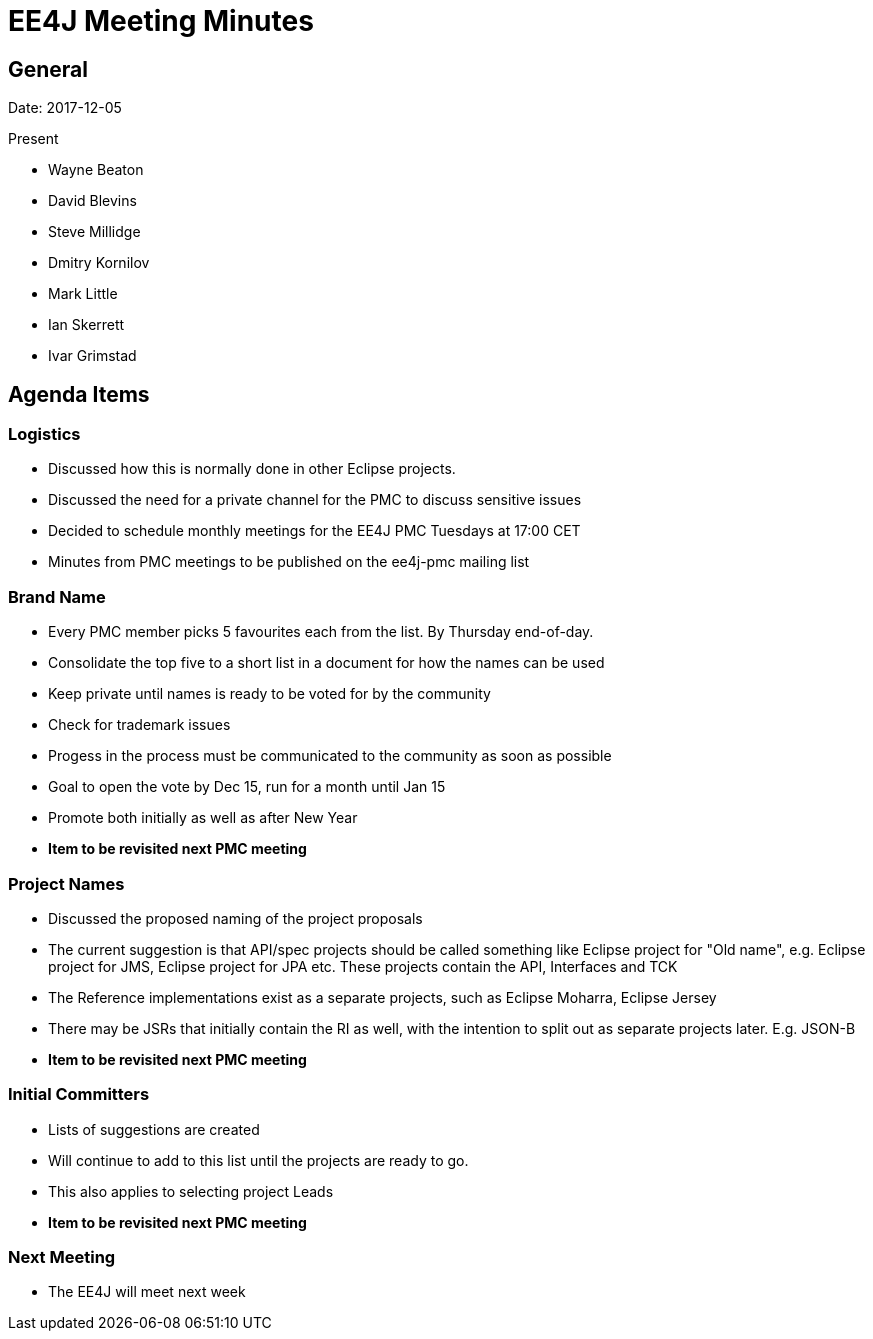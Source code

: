 = EE4J Meeting Minutes

== General
Date: 2017-12-05

Present

- Wayne Beaton
- David Blevins
- Steve Millidge
- Dmitry Kornilov
- Mark Little
- Ian Skerrett
- Ivar Grimstad

== Agenda Items

=== Logistics
- Discussed how this is normally done in other Eclipse projects.
- Discussed the need for a private channel for the PMC to discuss sensitive issues
- Decided to schedule monthly meetings for the EE4J PMC Tuesdays at 17:00 CET 
- Minutes from PMC meetings to be published on the ee4j-pmc mailing list  

=== Brand Name 
- Every PMC member picks 5 favourites each from the list. By Thursday end-of-day.
- Consolidate the top five to a short list in a document for how the names can be used 
- Keep private until names is ready to be voted for by the community 
- Check for trademark issues
- Progess in the process must be communicated to the community as soon as possible
- Goal to open the vote by Dec 15, run for a month until Jan 15
- Promote both initially as well as after New Year
- *Item to be revisited next PMC meeting*

=== Project Names
- Discussed the proposed naming of the project proposals
- The current suggestion is that API/spec projects should be called something like
Eclipse project for "Old name", e.g. Eclipse project for JMS, Eclipse project for JPA etc.
These projects contain the API, Interfaces and TCK
- The Reference implementations exist as a separate projects, such as Eclipse Moharra, Eclipse Jersey
- There may be JSRs that initially contain the RI as well, with the intention to split out as
separate projects later. E.g. JSON-B
- *Item to be revisited next PMC meeting*

=== Initial Committers
- Lists of suggestions are created
- Will continue to add to this list until the projects are ready to go.
- This also applies to selecting project Leads
- *Item to be revisited next PMC meeting*

=== Next Meeting
- The EE4J will meet next week 